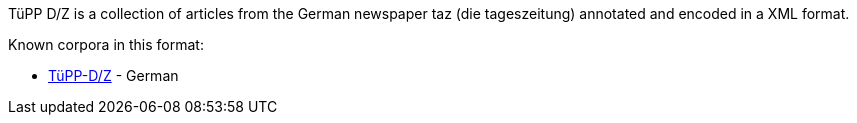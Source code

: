 TüPP D/Z is a collection of articles from the German newspaper taz (die tageszeitung)
annotated and encoded in a XML format.

Known corpora in this format:

* link:http://www.sfs.uni-tuebingen.de/de/ascl/ressourcen/corpora/tuepp-dz.html[TüPP-D/Z] - German
